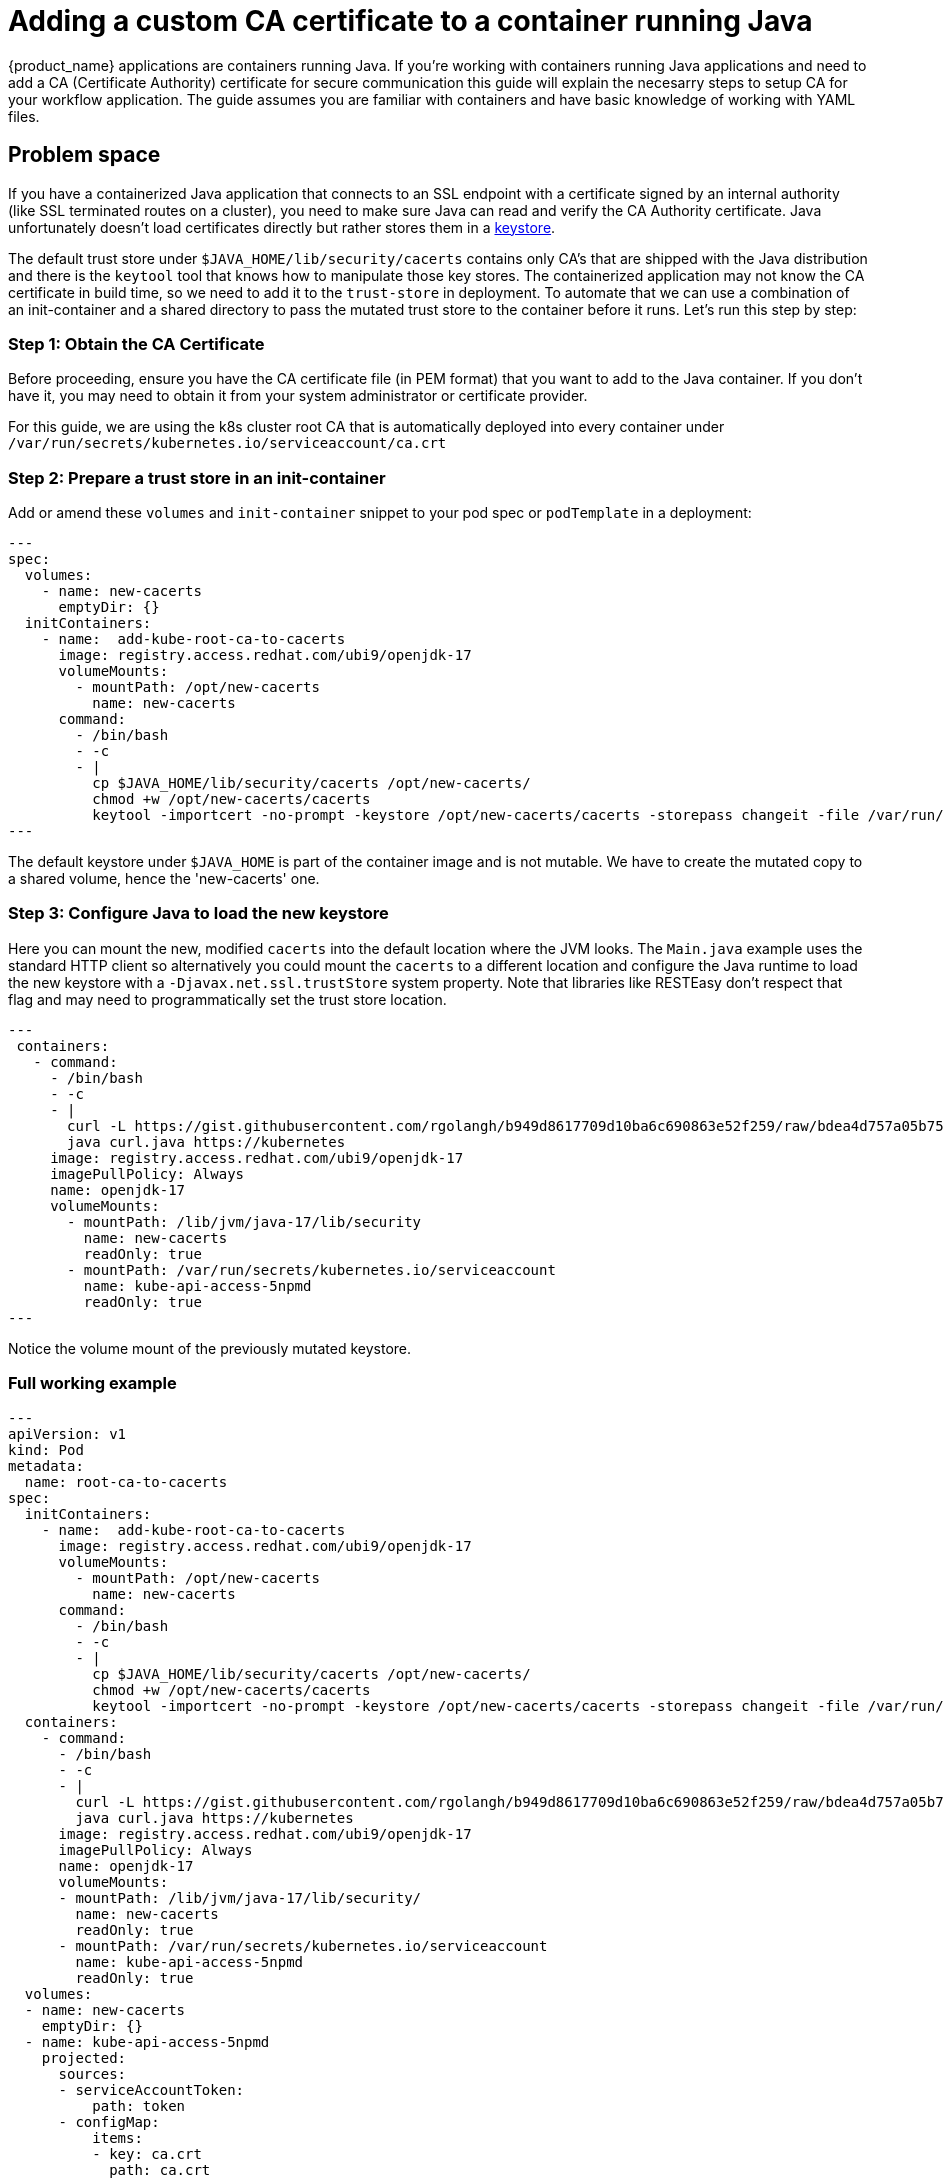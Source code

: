 = Adding a custom CA certificate to a container running Java
:compat-mode!:
:keywords: kogito, sonataflow, workflow, serverless, operator, kubernetes, minikube, openshift, containers
:keytool-docs: https://docs.oracle.com/en/java/javase/21/docs/specs/man/keytool.html

{product_name} applications are containers running Java. If you're working with containers running Java applications and need to add a CA (Certificate Authority) certificate for secure communication this guide will explain the necesarry steps to setup CA for your workflow application. The guide assumes you are familiar with containers and have basic knowledge of working with YAML files.

:toc:


== Problem space 

If you have a containerized Java application that connects to an SSL endpoint with a certificate signed by an internal authority (like SSL terminated routes on a cluster), you need to make sure Java can read and verify the CA Authority certificate. Java unfortunately doesn't load certificates directly but rather stores them in a {keytool-docs}[keystore].

The default trust store under `$JAVA_HOME/lib/security/cacerts` contains only CA's that are shipped with the Java distribution and there is the `keytool` tool that knows how to manipulate those key stores.
The containerized application may not know the CA certificate in build time, so we need to add it to the `trust-store` in deployment. To automate that we can use a combination of an init-container and a shared directory to pass the mutated trust store to the container before it runs. Let's run this step by step:

=== Step 1: Obtain the CA Certificate

Before proceeding, ensure you have the CA certificate file (in PEM format) that you want to add to the Java container. If you don't have it, you may need to obtain it from your system administrator or certificate provider.

For this guide, we are using the k8s cluster root CA that is automatically deployed into every container under `/var/run/secrets/kubernetes.io/serviceaccount/ca.crt`

=== Step 2: Prepare a trust store in an init-container

Add or amend these `volumes` and `init-container` snippet to your pod spec or `podTemplate` in a deployment:

[source,yaml]
---
spec:
  volumes:
    - name: new-cacerts
      emptyDir: {}
  initContainers:
    - name:  add-kube-root-ca-to-cacerts
      image: registry.access.redhat.com/ubi9/openjdk-17
      volumeMounts:
        - mountPath: /opt/new-cacerts
          name: new-cacerts
      command:
        - /bin/bash
        - -c
        - |
          cp $JAVA_HOME/lib/security/cacerts /opt/new-cacerts/
          chmod +w /opt/new-cacerts/cacerts
          keytool -importcert -no-prompt -keystore /opt/new-cacerts/cacerts -storepass changeit -file /var/run/secrets/kubernetes.io/serviceaccount/ca.crt
---

The default keystore under `$JAVA_HOME` is part of the container image and is not mutable. We have to create the mutated copy to a shared volume, hence the 'new-cacerts' one.

=== Step 3: Configure Java to load the new keystore

Here you can mount the new, modified `cacerts` into the default location where the JVM looks.
The `Main.java` example uses the standard HTTP client so alternatively you could mount the `cacerts` to a different location and configure the Java runtime to load the new keystore with a `-Djavax.net.ssl.trustStore` system property.
Note that libraries like RESTEasy don't respect that flag and may need to programmatically set the trust store location.

[source,yaml]
---
 containers:
   - command:
     - /bin/bash
     - -c
     - |
       curl -L https://gist.githubusercontent.com/rgolangh/b949d8617709d10ba6c690863e52f259/raw/bdea4d757a05b75935bbb57f3f05635f13927b34/Main.java -o curl.java
       java curl.java https://kubernetes
     image: registry.access.redhat.com/ubi9/openjdk-17
     imagePullPolicy: Always
     name: openjdk-17
     volumeMounts:
       - mountPath: /lib/jvm/java-17/lib/security
         name: new-cacerts
         readOnly: true
       - mountPath: /var/run/secrets/kubernetes.io/serviceaccount
         name: kube-api-access-5npmd
         readOnly: true
---

Notice the volume mount of the previously mutated keystore.


=== Full working example

[source,yaml]
---
apiVersion: v1
kind: Pod
metadata:
  name: root-ca-to-cacerts
spec:
  initContainers:
    - name:  add-kube-root-ca-to-cacerts
      image: registry.access.redhat.com/ubi9/openjdk-17
      volumeMounts:
        - mountPath: /opt/new-cacerts
          name: new-cacerts
      command:
        - /bin/bash
        - -c
        - |
          cp $JAVA_HOME/lib/security/cacerts /opt/new-cacerts/
          chmod +w /opt/new-cacerts/cacerts
          keytool -importcert -no-prompt -keystore /opt/new-cacerts/cacerts -storepass changeit -file /var/run/secrets/kubernetes.io/serviceaccount/ca.crt
  containers:
    - command:
      - /bin/bash
      - -c
      - |
        curl -L https://gist.githubusercontent.com/rgolangh/b949d8617709d10ba6c690863e52f259/raw/bdea4d757a05b75935bbb57f3f05635f13927b34/Main.java -o curl.java
        java curl.java https://kubernetes
      image: registry.access.redhat.com/ubi9/openjdk-17
      imagePullPolicy: Always
      name: openjdk-17
      volumeMounts:
      - mountPath: /lib/jvm/java-17/lib/security/
        name: new-cacerts
        readOnly: true
      - mountPath: /var/run/secrets/kubernetes.io/serviceaccount
        name: kube-api-access-5npmd
        readOnly: true
  volumes:
  - name: new-cacerts
    emptyDir: {}
  - name: kube-api-access-5npmd
    projected:
      sources:
      - serviceAccountToken:
          path: token
      - configMap:
          items:
          - key: ca.crt
            path: ca.crt
          name: kube-root-ca.crt
---

=== {product_name} Example

Similar to a deployment spec, a serverless workflow has a spec.podTemplate, with minor differences, but the change is almost identical.
In this case, we are mounting some ingress ca-bundle because we want our workflow to reach the `.apps.my-cluster-name.my-cluster-domain` SSL endpoint.

In this example we pull the ingress CA of OpenShift's ingress deployment because this
is the CA that is used to sign certificates for routes. It can be any CA that is signing the target service certificate.
Here's how to copy the ingress ca cert to the desired namespace:

[source,shell]
---
kubectl config set-context --current --namespace=my-namespace
kubectl get cm -n openshift-config-managed default-ingress-cert  -o yaml | awk '!/namespace:.*$/' | sed 's/default-ingress-cert/ingress-ca/'  | kubectl create -f -
---

Here is the relevant spec section of a workflow with the changes:

[source,yaml]
---
#...
spec:
  flow:
  # ...
  podTemplate:
    container:
      volumeMounts:
      - mountPath: /lib/jvm/java-17/lib/security/
        name: new-cacerts
    initContainers:
    - command:
      - /bin/bash
      - -c
      - |
        cp $JAVA_HOME/lib/security/cacerts /opt/new-cacerts/
        chmod +w /opt/new-cacerts/cacerts
        keytool -importcert -no-prompt -keystore /opt/new-cacerts/cacerts -storepass changeit -file /opt/ingress-ca/ca-bundle.crt
      image: registry.access.redhat.com/ubi9/openjdk-17
      name: add-kube-root-ca-to-cacerts
      volumeMounts:
      - mountPath: /opt/new-cacerts
        name: new-cacerts
      - mountPath: /opt/ingress-ca
        name: ingress-ca
    volumes:
    - emptyDir: {}
      name: new-cacerts
    - configMap:
        name: default-ingress-cert
      name: ingress-ca
    - name: kube-api-access-5npmd
      projected:
        sources:
        - serviceAccountToken:
            path: token
        - configMap:
            items:
            - key: ca.crt
              path: ca.crt
            name: kube-root-ca.crt
---

== Additional Resources

* link:keytool-docs[Keytool documentation]
* link:https://developers.redhat.com/blog/2017/11/22/dynamically-creating-java-keystores-openshift#end_to_end_springboot_demo[Dynamically Creating Java keystores OpenShift]



